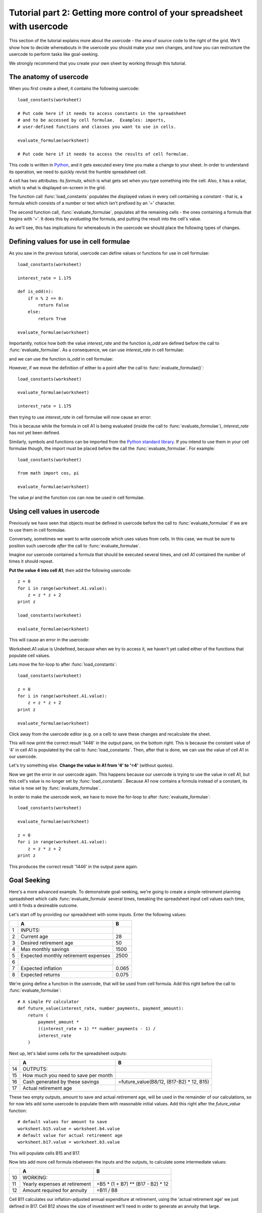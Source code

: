 Tutorial part 2: Getting more control of your spreadsheet with usercode
=======================================================================

This section of the tutorial explains more about the usercode - the area
of source code to the right of the grid. We'll show how to decide whereabouts
in the usercode you should make your own changes, and how you can restructure
the usercode to perform tasks like goal-seeking.

We strongly recommend that you create your own sheet by working through
this tutorial.


The anatomy of usercode
-----------------------

When you first create a sheet, it contains the following usercode::

    load_constants(worksheet)

    # Put code here if it needs to access constants in the spreadsheet
    # and to be accessed by cell formulae.  Examples: imports,
    # user-defined functions and classes you want to use in cells.

    evaluate_formulae(worksheet)

    # Put code here if it needs to access the results of cell formulae.

This code is written in `Python <http://python.org>`_, and it gets executed
every time you make a change to your sheet. In order to understand its
operation, we need to quickly revisit the humble spreadsheet cell.

A cell has two attributes: its *formula*, which is what gets set when you type
something into the cell. Also, it has a *value*, which is what is displayed
on-screen in the grid.

The function call :func:`load_constants` populates the displayed values in
every cell containing a *constant* - that is, a formula which consists of
a number or text which isn't prefixed by an '=' character.

The second function call, :func:`evaluate_formulae`, populates all the
remaining cells - the ones containing a formula that begins with '='. It
does this by *evaluating* the formula, and putting the result into the cell's
value.

As we'll see, this has implications for whereabouts in the usercode we should
place the following types of changes.


Defining values for use in cell formulae
----------------------------------------

As you saw in the previous tutorial, usercode can define values or functions
for use in cell formulae::

    load_constants(worksheet)

    interest_rate = 1.175

    def is_odd(n):
        if n % 2 == 0:
            return False
        else:
            return True

    evaluate_formulae(worksheet)

Importantly, notice how both the value *interest_rate* and the function
*is_odd* are defined before the call to :func:`evaluate_formulae`. As a
consequence, we can use *interest_rate* in cell formulae:

.. image:: tutorial-02-using-variables-in-cell-formulae.png

and we can use the function *is_odd* in cell formulae:

.. image:: tutorial-02-defining-functions.png

However, if we move the definition of either to a point after the call to
:func:`evaluate_formulae()`::

    load_constants(worksheet)

    evaluate_formulae(worksheet)

    interest_rate = 1.175

then trying to use *interest_rate* in cell formulae will now cause an error:

.. image:: tutorial-02-using-variables-in-cell-formulae-error.png

.. image:: tutorial-02-using-variables-in-cell-formulae-error-message.png

This is because while the formula in cell A1 is being evaluated (inside the
call to :func:`evaluate_formulae`), *interest_rate* has not yet been
defined.

Similarly, symbols and functions can be imported from the `Python standard
library <http://docs.python.org/library/index.html>`_. If you intend to use
them in your cell formulae though, the import must be placed before the call
the :func:`evaluate_formulae`. For example::

    load_constants(worksheet)

    from math import cos, pi

    evaluate_formulae(worksheet)

The value *pi* and the function *cos* can now be used in cell formulae.


Using cell values in usercode
-----------------------------

Previously we have seen that objects must be defined in usercode before
the call to :func:`evaluate_formulae` if we are to use them in cell formulae.

Conversely, sometimes we want to write usercode which uses values from cells.
In this case, we must be sure to position such usercode *after* the call to
:func:`evaluate_formulae`.

Imagine our usercode contained a formula that should be executed several
times, and cell A1 contained the number of times it should repeat.

**Put the value 4 into cell A1**, then add the following usercode::

    z = 0
    for i in range(worksheet.A1.value):
        z = z * z + 2
    print z

    load_constants(worksheet)

    evaluate_formulae(worksheet)

This will cause an error in the usercode:

.. image:: tutorial-02-using-cell-values-in-usercode-error.png

Worksheet.A1.value is Undefined, because when we try to access it,
we haven't yet called either of the functions that
populate cell values.

Lets move the for-loop to after :func:`load_constants`::

    load_constants(worksheet)

    z = 0
    for i in range(worksheet.A1.value):
        z = z * z + 2
    print z

    evaluate_formulae(worksheet)

Click away from the usercode editor (e.g. on a cell) to save these changes
and recalculate the sheet.

This will now print the correct result '1446' in the output pane, on the bottom
right. This is because the constant value of '4' in cell A1 is populated by the
call to :func:`load_constants`. Then, after that is done, we can use the value
of cell A1 in our usercode.

Let's try something else. **Change the value in A1 from '4' to '=4'** (without quotes).

Now we get the error in our usercode again. This happens because our usercode
is trying to use the value in cell A1, but this cell's value is no longer set
by :func:`load_constants`. Because A1 now contains a formula instead of a
constant, its value is now set by :func:`evaluate_formulae`.

In order to make the usercode work, we have to move the for-loop to after
:func:`evaluate_formulae`::

    load_constants(worksheet)

    evaluate_formulae(worksheet)

    z = 0
    for i in range(worksheet.A1.value):
        z = z * z + 2
    print z

This produces the correct result '1446' in the output pane again.


Goal Seeking
------------

Here's a more advanced example. To demonstrate goal-seeking, we're going
to create a simple retirement planning spreadsheet which calls
:func:`evaluate_formula` several times, tweaking the spreadsheet
input cell values each time, until it finds a desireable outcome.

Let's start off by providing our spreadsheet with some inputs. Enter
the following values:

==== ====================================== =======
 \     A                                      B
==== ====================================== =======
  1   INPUTS:
---- -------------------------------------- -------
  2   Current age                              28
---- -------------------------------------- -------
  3   Desired retirement age                   50
---- -------------------------------------- -------
  4   Max monthly savings                    1500
---- -------------------------------------- -------
  5   Expected monthly retirement expenses   2500
---- -------------------------------------- -------
  6
---- -------------------------------------- -------
  7   Expected inflation                     0.065
---- -------------------------------------- -------
  8   Expected returns                       0.075
==== ====================================== =======

We're going define a function in the usercode, that will be used from cell
formula. Add this right before the call to :func:`evaluate_formulae`::

    # A simple FV calculator
    def future_value(interest_rate, number_payments, payment_amount):
        return (
            payment_amount *
            ((interest_rate + 1) ** number_payments - 1) /
            interest_rate
        )


Next up, let's label some cells for the spreadsheet outputs:

==== ===================================== ==========================================
 \     A                                     B
==== ===================================== ==========================================
 14   OUTPUTS:
---- ------------------------------------- ------------------------------------------
 15   How much you need to save per month
---- ------------------------------------- ------------------------------------------
 16   Cash generated by these savings       =future_value(B8/12, (B17-B2) * 12, B15)
---- ------------------------------------- ------------------------------------------
 17   Actual retirement age
==== ===================================== ==========================================

These two empty outputs, amount to save and actual retirement age, will be
used in the remainder of our calculations, so for now lets add some usercode
to populate them with reasonable initial values. Add this right after
the *future_value* function::

    # default values for amount to save
    worksheet.b15.value = worksheet.b4.value
    # default value for actual retirement age
    worksheet.b17.value = worksheet.b3.value

This will populate cells B15 and B17.

Now lets add more cell formula inbetween the inputs and the outputs, to
calculate some intermediate values:

==== ==================================== ==================================
 \     A                                    B
==== ==================================== ==================================
 10   WORKING:
---- ------------------------------------ ----------------------------------
 11   Yearly expenses at retirement        =B5 * (1 + B7) ** (B17 - B2) * 12
---- ------------------------------------ ----------------------------------
 12   Amount required for annuity          =B11 / B8
==== ==================================== ==================================

Cell B11 calculates our inflation-adjusted annual expenditure at
retirement, using the 'actual retirement age' we just defined in B17.
Cell B12 shows the size of investment we'll need in order to generate an
annuity that large.

These calculations expose a problem with our plan. The amount required
to generate our desired annuity (B12) comes out to around 1,598,000. However,
the estimated value of our savings at that time (B16) is only 1,003,000.
Something is going to have to give.

Let's write some usercode to find an optimal solution.


Increasing the retirement age
.............................

Let's **replace** the call to :func:`evaluate_formulae` with something a
little smarter::

    def have_enough():
        return worksheet.b16.value >= worksheet.b12.value

    # populate output cells with initial values
    evaluate_formulae(worksheet)

    # If we don't have enough then we're going to have to increase
    # the retirement age and try again
    while not have_enough():
        worksheet.b17.value += 1
        evaluate_formulae(worksheet)

Click away from the usercode editor (e.g. on a cell) to save these changes
and recalculate the sheet.

Here we've defined a function *have_enough*, that returns true if our
savings at retirement equal or exceed the amount we'll need to generate
our desired annuity.

Then we call :func:`evaluate_formulae` once, to seed the output cells with
initial values.

Finally, we use we a Python *while-loop* to repeatedly evaluate the cell
formula until *have_enough* returns True, increasing the actual retirement
age by one year every time.

This reveals, by the resulting value in cell B17, that the current plan will
require us to wait until age 75 before we can retire on the income we
desire.

Let's adjust our expectations then, to prepare for a more frugal future.
**Decrease the expected monthly retirement expenses** in cell B5, to 1400.
The actual retirement age (B17) now goes down to 50 - exactly as we desired
(B3).


Decreasing the amount saved
...........................

Our investment at retirement (B16=1,003,000) is now substantially larger than
the amount we need to generate our annuity (B12=895,000.) So we're saving more
than we need to. Can we find out how much we could reduce our monthly savings
by, and still make our retirement goal?

Add the following usercode, between the single call to
:func:`evaluate_formulae` and the final while loop::

    # Use a binary chop to find the amount to save per month
    # if it's less than the maximum
    def bin_chop(minimum, maximum):
        worksheet.b15.value = minimum
        evaluate_formulae(worksheet)
        if have_enough():
            return

        worksheet.b15.value = maximum
        evaluate_formulae(worksheet)
        if not have_enough():
            return

        # It's somewhere between the min and the max
        if (maximum - minimum) <= 1:
            # Close enough, let's bail out.
            return

        half = (maximum - minimum) / 2
        bin_chop(minimum, minimum + half)
        if have_enough():
            return

        bin_chop(minimum + half, maximum)
    bin_chop(0, worksheet.b4.value)

Click away from the usercode editor (e.g. on a cell) to save these changes
and recalculate the sheet.

This code defines a function, *bin_chop*, that is given a minimum and maximum
amount to save. It uses a binary search to find the minimum amount
needed to save until we *have_enough*. We then call this function in the
final line of the above snippet, passing a minimum of 0 and a maximum of
the user's desired maximum savings from B4. This reveals that to meet our
retirement goals, the amount we need to save, in B15, need be only 1339.


In conclusion
-------------

In this part of the tutorial, we've shown that the usercode is executed to
generate the results displayed in your spreadsheet. The functions it calls,
:func:`load_constants` and :func:`evaluate_formulae`, populate the values of
cells based upon the cell's values. We've examined the implications this has
for whereabouts in the usercode you should place your own custom usercode. This
depends on whether it needs access to cell values, or provides values and
symbols for cells. Finally, we showed a more advanced example of usercode,
which calls :func:`evaluate_formulae` several times until a goal is found.

In :doc:`the next part of the tutorial <tutorial03>`, we'll show how you can
use the Python `NumPy <http://numpy.scipy.org/>`_ library along with
Dirigible's ability to store Python objects in the spreadsheet grid, to build
simple spreadsheets that process large amounts of data without copying and
pasting formulae thousands of times.

